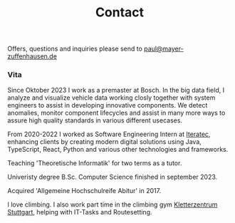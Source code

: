 #+title: Contact
#+draft: false
#+lastmod: <2023-06-23 Fri>

Offers, questions and inquiries please send to [[mailto:paul@mayer-zuffenhausen.de][paul@mayer-zuffenhausen.de]]

*** Vita
Since Oktober 2023 I work as a premaster at Bosch. In the big data field, I analyze and visualize vehicle data working closly together with system engineers to assist in developing innovative components. We detect anomalies, monitor component lifecycles and assist in many more ways to assure high quality standards in various different usecases.

From 2020-2022 I worked as Software Engineering Intern at [[https://www.iteratec.com][Iteratec]], enhancing clients by creating modern digital solutions using Java, TypeScript, React, Python and various other technologies and frameworks.

Teaching 'Theoretische Informatik' for two terms as a tutor.

Univeristy degree B.Sc. Computer Science finished in september 2023.

Acquired 'Allgemeine Hochschulreife Abitur' in 2017.

I love climbing. I also work part time in the climbing gym [[https://www.kletterzentrum-stuttgart.de][Kletterzentrum Stuttgart]], helping with IT-Tasks and Routesetting.
